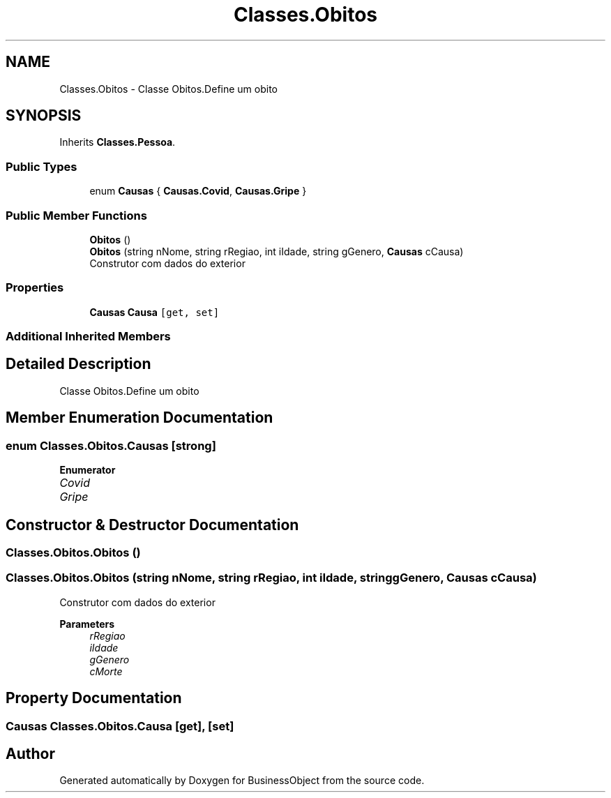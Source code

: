 .TH "Classes.Obitos" 3 "Fri Jun 26 2020" "BusinessObject" \" -*- nroff -*-
.ad l
.nh
.SH NAME
Classes.Obitos \- Classe Obitos\&.Define um obito  

.SH SYNOPSIS
.br
.PP
.PP
Inherits \fBClasses\&.Pessoa\fP\&.
.SS "Public Types"

.in +1c
.ti -1c
.RI "enum \fBCausas\fP { \fBCausas\&.Covid\fP, \fBCausas\&.Gripe\fP }"
.br
.in -1c
.SS "Public Member Functions"

.in +1c
.ti -1c
.RI "\fBObitos\fP ()"
.br
.ti -1c
.RI "\fBObitos\fP (string nNome, string rRegiao, int iIdade, string gGenero, \fBCausas\fP cCausa)"
.br
.RI "Construtor com dados do exterior "
.in -1c
.SS "Properties"

.in +1c
.ti -1c
.RI "\fBCausas\fP \fBCausa\fP\fC [get, set]\fP"
.br
.in -1c
.SS "Additional Inherited Members"
.SH "Detailed Description"
.PP 
Classe Obitos\&.Define um obito 


.SH "Member Enumeration Documentation"
.PP 
.SS "enum \fBClasses\&.Obitos\&.Causas\fP\fC [strong]\fP"

.PP
\fBEnumerator\fP
.in +1c
.TP
\fB\fICovid \fP\fP
.TP
\fB\fIGripe \fP\fP
.SH "Constructor & Destructor Documentation"
.PP 
.SS "Classes\&.Obitos\&.Obitos ()"

.SS "Classes\&.Obitos\&.Obitos (string nNome, string rRegiao, int iIdade, string gGenero, \fBCausas\fP cCausa)"

.PP
Construtor com dados do exterior 
.PP
\fBParameters\fP
.RS 4
\fIrRegiao\fP 
.br
\fIiIdade\fP 
.br
\fIgGenero\fP 
.br
\fIcMorte\fP 
.RE
.PP

.SH "Property Documentation"
.PP 
.SS "\fBCausas\fP Classes\&.Obitos\&.Causa\fC [get]\fP, \fC [set]\fP"


.SH "Author"
.PP 
Generated automatically by Doxygen for BusinessObject from the source code\&.

